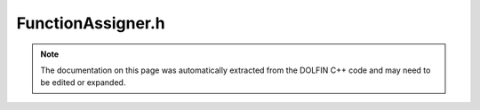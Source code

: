 
.. Documentation for the header file dolfin/function/FunctionAssigner.h

.. _programmers_reference_cpp_function_functionassigner:

FunctionAssigner.h
==================

.. note::
    
    The documentation on this page was automatically extracted from the
    DOLFIN C++ code and may need to be edited or expanded.
    

.. cpp:class:: FunctionAssigner

    This class facilitate assignments between Function and sub
    Functions. It builds and caches maps between compatible
    dofs. These maps are used in the assignment methods which
    perform the actual assignment. Optionally can a MeshFunction be
    passed together with a label, facilitating FunctionAssignment
    over sub domains.


    .. cpp:function:: FunctionAssigner(std::shared_ptr<const FunctionSpace> receiving_space, std::shared_ptr<const FunctionSpace> assigning_space)
    
        Create a FunctionAssigner between functions residing in the
        same type of FunctionSpace. One or both functions can be sub
        functions.
        
        *Arguments*
            receiving_space (:cpp:class:`FunctionSpace`)
                The function space of the receiving function
            assigning_space (:cpp:class:`FunctionSpace`)
                The function space of the assigning function


    .. cpp:function:: FunctionAssigner(std::vector<std::shared_ptr<const FunctionSpace> > receiving_spaces, std::shared_ptr<const FunctionSpace> assigning_space)
    
        Create a FunctionAssigner between one mixed function
        (assigning) and several functions (receiving). The number of
        receiving functions must sum up to the number of sub functions
        in the assigning mixed function. The sub spaces of the
        assigning mixed space must be of the same type ans size as the
        receiving spaces.
        
        *Arguments*
            receiving_spaces (std::vector<:cpp:class:`FunctionSpace`>)
                The recieving function spaces
            assigning_space (:cpp:class:`FunctionSpace`)
                The assigning function space


    .. cpp:function:: FunctionAssigner(std::shared_ptr<const FunctionSpace> receiving_space, std::vector<std::shared_ptr<const FunctionSpace> > assigning_spaces)
    
        Create a FunctionAssigner between several functions
        (assigning) and one mixed function (receiving). The number of
        sub functions in the assigning mixed function must sum up to
        the number of receiving functions. The sub spaces of the
        receiving mixed space must be of the same type ans size as the
        assigning spaces.
        
        *Arguments*
            receiving_space (std::shared_ptr<:cpp:class:`FunctionSpace`>)
                The recieving function space
            assigning_spaces (std::vector<std::shared_ptr<:cpp:class:`FunctionSpace`> >)
                The assigning function spaces


    .. cpp:function:: void assign(std::shared_ptr<Function> receiving_func, std::shared_ptr<const Function> assigning_func) const
    
        Assign one function to another
        
        *Arguments*
            receiving_func (std::shared_ptr<:cpp:class:`Function`>)
                The recieving function
            assigning_func (std::shared_ptr<:cpp:class:`Function`>)
                The assigning function


    .. cpp:function:: void assign(std::shared_ptr<Function> receiving_func, std::vector<std::shared_ptr<const Function> > assigning_funcs) const
    
        Assign several functions to sub functions of a mixed receiving
        function
        
        *Arguments*
            receiving_func (std::shared_ptr<:cpp:class:`Function`>)
                The recieving mixed function
            assigning_funcs (std::vector<std::shared_ptr<:cpp:class:`Function`> >)
                The assigning functions


    .. cpp:function:: void assign(std::vector<std::shared_ptr<Function> > receiving_funcs, std::shared_ptr<const Function> assigning_func) const
    
        Assign sub functions of a single mixed function to single
        receiving functions
        
        *Arguments*
            receiving_funcs (std::vector<std::shared_ptr<:cpp:class:`Function`> >)
                The recieving functions
            assigning_func (std::shared_ptr<:cpp:class:`Function`>)
                The assigning mixed function


    .. cpp:function:: std::size_t num_assigning_functions() const
    
        Return the number of assiging functions


    .. cpp:function:: std::size_t num_receiving_functions() const
    
        Return the number of receiving functions


